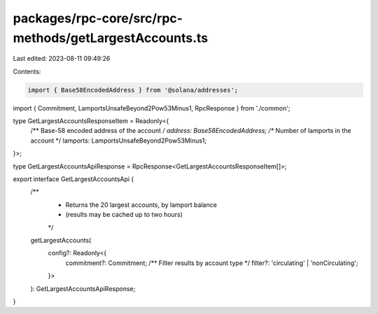 packages/rpc-core/src/rpc-methods/getLargestAccounts.ts
=======================================================

Last edited: 2023-08-11 09:49:26

Contents:

.. code-block:: ts

    import { Base58EncodedAddress } from '@solana/addresses';

import { Commitment, LamportsUnsafeBeyond2Pow53Minus1, RpcResponse } from './common';

type GetLargestAccountsResponseItem = Readonly<{
    /** Base-58 encoded address of the account */
    address: Base58EncodedAddress;
    /** Number of lamports in the account */
    lamports: LamportsUnsafeBeyond2Pow53Minus1;
}>;

type GetLargestAccountsApiResponse = RpcResponse<GetLargestAccountsResponseItem[]>;

export interface GetLargestAccountsApi {
    /**
     * Returns the 20 largest accounts, by lamport balance
     * (results may be cached up to two hours)
     */
    getLargestAccounts(
        config?: Readonly<{
            commitment?: Commitment;
            /** Filter results by account type */
            filter?: 'circulating' | 'nonCirculating';
        }>
    ): GetLargestAccountsApiResponse;
}


